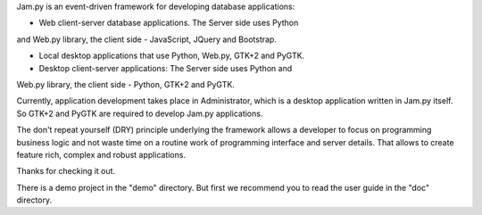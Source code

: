 Jam.py is an event-driven framework for developing database applications:

- Web client-server database applications. The Server side uses Python
and Web.py library, the client side - JavaScript, JQuery and Bootstrap.

- Local desktop applications that use Python, Web.py, GTK+2 and PyGTK.

- Desktop client-server applications: The Server side uses Python and
Web.py library, the client side - Python, GTK+2 and PyGTK.

Currently, application development takes place in Administrator, which is
a desktop application written in Jam.py itself. So GTK+2 and PyGTK are
required to develop Jam.py applications.

The don't repeat yourself (DRY) principle underlying the framework allows
a developer to focus on programming business logic and not waste time on
a routine work of programming interface and server details. That allows to
create feature rich, complex and robust applications.

Thanks for checking it out.

There is a demo project in the "demo" directory.
But first we recommend you to read the user guide in the "doc" directory.

